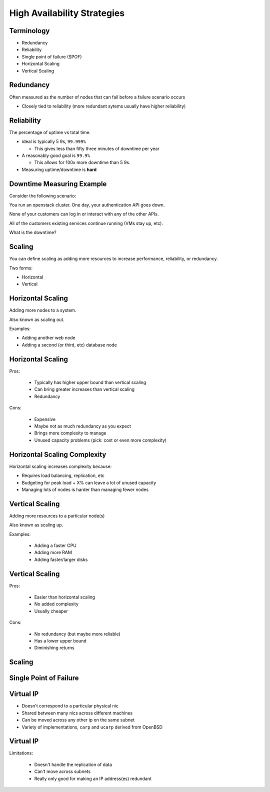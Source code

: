 .. _19_high_availability:

High Availability Strategies
============================

Terminology
-----------

* Redundancy
* Reliability
* Single point of failure (SPOF)
* Horizontal Scaling
* Vertical Scaling

Redundancy
----------

Often measured as the number of nodes that can fail before a failure scenario
occurs

* Closely tied to reliability (more redundant sytems usually have higher
  reliability)

Reliability
-----------

The percentage of uptime vs total time.

* ideal is typically 5 9s, ``99.999%``

  * This gives less than fifty three minutes of downtime per year

* A reasonably good goal is ``99.9%``

  * This allows for 100x more downtime than 5 9s.

* Measuring uptime/downtime is **hard**

Downtime Measuring Example
--------------------------

Consider the following scenario:

You run an openstack cluster. One day, your authentication API goes down.

None of your customers can log in or interact with any of the other APIs.

All of the customers existing services continue running (VMs stay up, etc).

What is the downtime?

Scaling
-------

You can define scaling as adding more resources to increase performance,
reliability, or redundancy.

Two forms:

* Horizontal
* Vertical

Horizontal Scaling
------------------

Adding more nodes to a system.

Also known as scaling out.

Examples:

* Adding another web node
* Adding a second (or third, etc) database node

Horizontal Scaling
------------------

Pros:

  * Typically has higher upper bound than vertical scaling
  * Can bring greater increases than vertical scaling
  * Redundancy

Cons:

  * Expensive
  * Maybe not as much redundancy as you expect
  * Brings more complexity to manage
  * Unused capacity problems (pick: cost or even more complexity)

Horizontal Scaling Complexity
-----------------------------

Horizontal scaling increases complexity because:

* Requires load balancing, replication, etc
* Budgeting for peak load + X% can leave a lot of unused capacity
* Managing lots of nodes is harder than managing fewer nodes

Vertical Scaling
----------------

Adding more resources to a particular node(s)

Also known as scaling up.

Examples:

  * Adding a faster CPU
  * Adding more RAM
  * Adding faster/larger disks


Vertical Scaling
----------------

Pros:

  * Easier than horizontal scaling
  * No added complexity
  * Usually cheaper

Cons:

  * No redundancy (but maybe more reliable)
  * Has a lower upper bound
  * Diminishing returns

Scaling
-------

.. figure:: ../_static/scaling.png
   :align: center

Single Point of Failure
-----------------------


Virtual IP
----------

* Doesn't correspond to a particular physical nic
* Shared between many nics across different machines
* Can be moved across any other ip on the same subnet
* Variety of implementations, ``carp`` and ``ucarp`` derived from OpenBSD

Virtual IP
----------

Limitations:

  * Doesn't handle the replication of data
  * Can't move across subnets
  * Really only good for making an IP address(es) redundant

